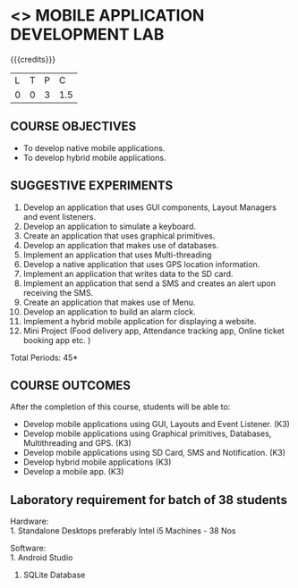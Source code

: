 * <<<707>>> MOBILE APPLICATION DEVELOPMENT LAB
:properties:
:author: Dr. V. S. Felix Enigo and Ms. A. Beulah
:end:

#+startup: showall

{{{credits}}}
| L | T | P | C |
| 0 | 0 | 3 | 1.5 |

** COURSE OBJECTIVES
- To develop native mobile applications.
- To develop hybrid mobile applications.


** SUGGESTIVE EXPERIMENTS
1. Develop an application that uses GUI components, Layout Managers and event listeners.
2. Develop an application to simulate a keyboard.
3. Create an application that uses graphical primitives.
4. Develop an application that makes use of databases.
5. Implement an application that uses Multi-threading
6. Develop a native application that uses GPS location information.
7. Implement an application that writes data to the SD card.
8. Implement an application that send a SMS and creates an alert upon receiving the SMS.
9. Create an application that makes use of Menu.
10. Develop an application to build an alarm clock.
11. Implement a hybrid mobile application for displaying a website.
12. Mini Project (Food delivery app, Attendance tracking app, Online ticket booking app  etc. )

\hfill *Total Periods: 45*

** COURSE OUTCOMES
After the completion of this course, students will be able to: 
- Develop mobile applications using GUI, Layouts and Event Listener. (K3)
- Develop mobile applications using Graphical primitives, Databases, Multithreading and GPS. (K3)
- Develop mobile applications using  SD Card, SMS and Notification. (K3)
- Develop hybrid mobile applications (K3)
- Develop a mobile app. (K3)

** Laboratory requirement for batch of 38 students
Hardware:\\
1. Standalone Desktops preferably Intel i5 Machines - 38 Nos

Software:\\
1. Android Studio 
2. SQLite Database
